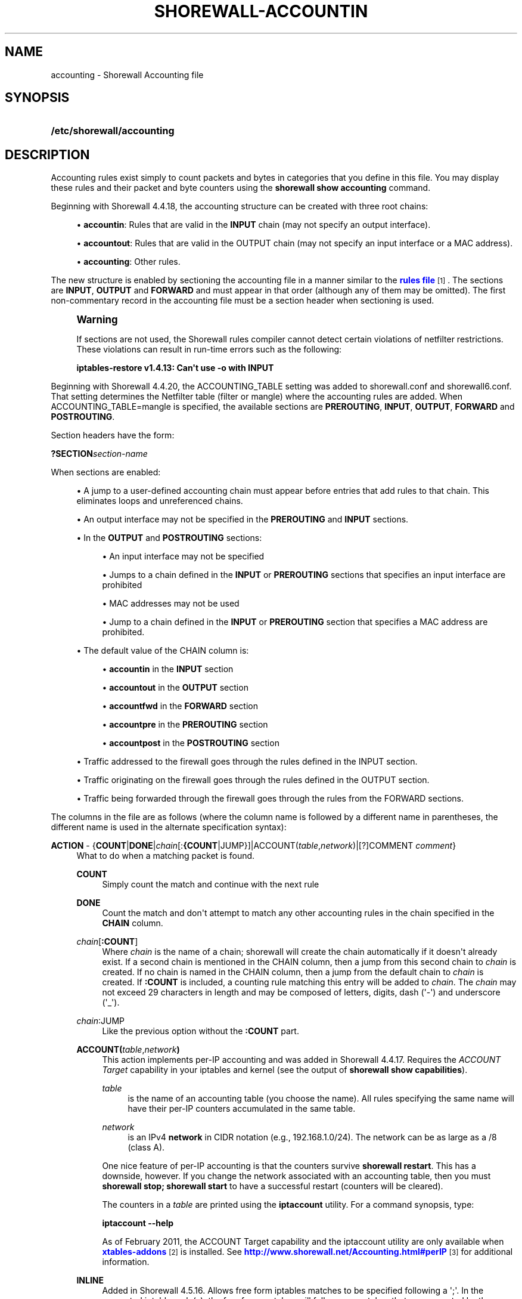 '\" t
.\"     Title: shorewall-accounting
.\"    Author: [FIXME: author] [see http://docbook.sf.net/el/author]
.\" Generator: DocBook XSL Stylesheets v1.78.1 <http://docbook.sf.net/>
.\"      Date: 01/02/2016
.\"    Manual: Configuration Files
.\"    Source: Configuration Files
.\"  Language: English
.\"
.TH "SHOREWALL\-ACCOUNTIN" "5" "01/02/2016" "Configuration Files" "Configuration Files"
.\" -----------------------------------------------------------------
.\" * Define some portability stuff
.\" -----------------------------------------------------------------
.\" ~~~~~~~~~~~~~~~~~~~~~~~~~~~~~~~~~~~~~~~~~~~~~~~~~~~~~~~~~~~~~~~~~
.\" http://bugs.debian.org/507673
.\" http://lists.gnu.org/archive/html/groff/2009-02/msg00013.html
.\" ~~~~~~~~~~~~~~~~~~~~~~~~~~~~~~~~~~~~~~~~~~~~~~~~~~~~~~~~~~~~~~~~~
.ie \n(.g .ds Aq \(aq
.el       .ds Aq '
.\" -----------------------------------------------------------------
.\" * set default formatting
.\" -----------------------------------------------------------------
.\" disable hyphenation
.nh
.\" disable justification (adjust text to left margin only)
.ad l
.\" -----------------------------------------------------------------
.\" * MAIN CONTENT STARTS HERE *
.\" -----------------------------------------------------------------
.SH "NAME"
accounting \- Shorewall Accounting file
.SH "SYNOPSIS"
.HP \w'\fB/etc/shorewall/accounting\fR\ 'u
\fB/etc/shorewall/accounting\fR
.SH "DESCRIPTION"
.PP
Accounting rules exist simply to count packets and bytes in categories that you define in this file\&. You may display these rules and their packet and byte counters using the
\fBshorewall show accounting\fR
command\&.
.PP
Beginning with Shorewall 4\&.4\&.18, the accounting structure can be created with three root chains:
.sp
.RS 4
.ie n \{\
\h'-04'\(bu\h'+03'\c
.\}
.el \{\
.sp -1
.IP \(bu 2.3
.\}
\fBaccountin\fR: Rules that are valid in the
\fBINPUT\fR
chain (may not specify an output interface)\&.
.RE
.sp
.RS 4
.ie n \{\
\h'-04'\(bu\h'+03'\c
.\}
.el \{\
.sp -1
.IP \(bu 2.3
.\}
\fBaccountout\fR: Rules that are valid in the OUTPUT chain (may not specify an input interface or a MAC address)\&.
.RE
.sp
.RS 4
.ie n \{\
\h'-04'\(bu\h'+03'\c
.\}
.el \{\
.sp -1
.IP \(bu 2.3
.\}
\fBaccounting\fR: Other rules\&.
.RE
.PP
The new structure is enabled by sectioning the accounting file in a manner similar to the
\m[blue]\fBrules file\fR\m[]\&\s-2\u[1]\d\s+2\&. The sections are
\fBINPUT\fR,
\fBOUTPUT\fR
and
\fBFORWARD\fR
and must appear in that order (although any of them may be omitted)\&. The first non\-commentary record in the accounting file must be a section header when sectioning is used\&.
.if n \{\
.sp
.\}
.RS 4
.it 1 an-trap
.nr an-no-space-flag 1
.nr an-break-flag 1
.br
.ps +1
\fBWarning\fR
.ps -1
.br
.PP
If sections are not used, the Shorewall rules compiler cannot detect certain violations of netfilter restrictions\&. These violations can result in run\-time errors such as the following:
.PP
\fBiptables\-restore v1\&.4\&.13: Can\*(Aqt use \-o with INPUT\fR
.sp .5v
.RE
.PP
Beginning with Shorewall 4\&.4\&.20, the ACCOUNTING_TABLE setting was added to shorewall\&.conf and shorewall6\&.conf\&. That setting determines the Netfilter table (filter or mangle) where the accounting rules are added\&. When ACCOUNTING_TABLE=mangle is specified, the available sections are
\fBPREROUTING\fR,
\fBINPUT\fR,
\fBOUTPUT\fR,
\fBFORWARD\fR
and
\fBPOSTROUTING\fR\&.
.PP
Section headers have the form:
.PP
\fB?SECTION\fR\fIsection\-name\fR
.PP
When sections are enabled:
.sp
.RS 4
.ie n \{\
\h'-04'\(bu\h'+03'\c
.\}
.el \{\
.sp -1
.IP \(bu 2.3
.\}
A jump to a user\-defined accounting chain must appear before entries that add rules to that chain\&. This eliminates loops and unreferenced chains\&.
.RE
.sp
.RS 4
.ie n \{\
\h'-04'\(bu\h'+03'\c
.\}
.el \{\
.sp -1
.IP \(bu 2.3
.\}
An output interface may not be specified in the
\fBPREROUTING\fR
and
\fBINPUT\fR
sections\&.
.RE
.sp
.RS 4
.ie n \{\
\h'-04'\(bu\h'+03'\c
.\}
.el \{\
.sp -1
.IP \(bu 2.3
.\}
In the
\fBOUTPUT\fR
and
\fBPOSTROUTING\fR
sections:
.sp
.RS 4
.ie n \{\
\h'-04'\(bu\h'+03'\c
.\}
.el \{\
.sp -1
.IP \(bu 2.3
.\}
An input interface may not be specified
.RE
.sp
.RS 4
.ie n \{\
\h'-04'\(bu\h'+03'\c
.\}
.el \{\
.sp -1
.IP \(bu 2.3
.\}
Jumps to a chain defined in the
\fBINPUT\fR
or
\fBPREROUTING\fR
sections that specifies an input interface are prohibited
.RE
.sp
.RS 4
.ie n \{\
\h'-04'\(bu\h'+03'\c
.\}
.el \{\
.sp -1
.IP \(bu 2.3
.\}
MAC addresses may not be used
.RE
.sp
.RS 4
.ie n \{\
\h'-04'\(bu\h'+03'\c
.\}
.el \{\
.sp -1
.IP \(bu 2.3
.\}
Jump to a chain defined in the
\fBINPUT\fR
or
\fBPREROUTING\fR
section that specifies a MAC address are prohibited\&.
.RE
.RE
.sp
.RS 4
.ie n \{\
\h'-04'\(bu\h'+03'\c
.\}
.el \{\
.sp -1
.IP \(bu 2.3
.\}
The default value of the CHAIN column is:
.sp
.RS 4
.ie n \{\
\h'-04'\(bu\h'+03'\c
.\}
.el \{\
.sp -1
.IP \(bu 2.3
.\}
\fBaccountin\fR
in the
\fBINPUT\fR
section
.RE
.sp
.RS 4
.ie n \{\
\h'-04'\(bu\h'+03'\c
.\}
.el \{\
.sp -1
.IP \(bu 2.3
.\}
\fBaccountout\fR
in the
\fBOUTPUT\fR
section
.RE
.sp
.RS 4
.ie n \{\
\h'-04'\(bu\h'+03'\c
.\}
.el \{\
.sp -1
.IP \(bu 2.3
.\}
\fBaccountfwd\fR
in the
\fBFORWARD\fR
section
.RE
.sp
.RS 4
.ie n \{\
\h'-04'\(bu\h'+03'\c
.\}
.el \{\
.sp -1
.IP \(bu 2.3
.\}
\fBaccountpre\fR
in the
\fBPREROUTING\fR
section
.RE
.sp
.RS 4
.ie n \{\
\h'-04'\(bu\h'+03'\c
.\}
.el \{\
.sp -1
.IP \(bu 2.3
.\}
\fBaccountpost\fR
in the
\fBPOSTROUTING\fR
section
.RE
.RE
.sp
.RS 4
.ie n \{\
\h'-04'\(bu\h'+03'\c
.\}
.el \{\
.sp -1
.IP \(bu 2.3
.\}
Traffic addressed to the firewall goes through the rules defined in the INPUT section\&.
.RE
.sp
.RS 4
.ie n \{\
\h'-04'\(bu\h'+03'\c
.\}
.el \{\
.sp -1
.IP \(bu 2.3
.\}
Traffic originating on the firewall goes through the rules defined in the OUTPUT section\&.
.RE
.sp
.RS 4
.ie n \{\
\h'-04'\(bu\h'+03'\c
.\}
.el \{\
.sp -1
.IP \(bu 2.3
.\}
Traffic being forwarded through the firewall goes through the rules from the FORWARD sections\&.
.RE
.PP
The columns in the file are as follows (where the column name is followed by a different name in parentheses, the different name is used in the alternate specification syntax):
.PP
\fBACTION\fR \- {\fBCOUNT\fR|\fBDONE\fR|\fIchain\fR[:\fB{COUNT\fR|JUMP}]|ACCOUNT(\fItable\fR,\fInetwork\fR)|[?]COMMENT \fIcomment\fR}
.RS 4
What to do when a matching packet is found\&.
.PP
\fBCOUNT\fR
.RS 4
Simply count the match and continue with the next rule
.RE
.PP
\fBDONE\fR
.RS 4
Count the match and don\*(Aqt attempt to match any other accounting rules in the chain specified in the
\fBCHAIN\fR
column\&.
.RE
.PP
\fIchain\fR[\fB:\fR\fBCOUNT\fR]
.RS 4
Where
\fIchain\fR
is the name of a chain; shorewall will create the chain automatically if it doesn\*(Aqt already exist\&. If a second chain is mentioned in the CHAIN column, then a jump from this second chain to
\fIchain\fR
is created\&. If no chain is named in the CHAIN column, then a jump from the default chain to
\fIchain\fR
is created\&. If
\fB:COUNT\fR
is included, a counting rule matching this entry will be added to
\fIchain\fR\&. The
\fIchain\fR
may not exceed 29 characters in length and may be composed of letters, digits, dash (\*(Aq\-\*(Aq) and underscore (\*(Aq_\*(Aq)\&.
.RE
.PP
\fIchain\fR:JUMP
.RS 4
Like the previous option without the
\fB:COUNT\fR
part\&.
.RE
.PP
\fBACCOUNT(\fR\fItable\fR,\fInetwork\fR\fB)\fR
.RS 4
This action implements per\-IP accounting and was added in Shorewall 4\&.4\&.17\&. Requires the
\fIACCOUNT Target\fR
capability in your iptables and kernel (see the output of
\fBshorewall show capabilities\fR)\&.
.PP
\fItable\fR
.RS 4
is the name of an accounting table (you choose the name)\&. All rules specifying the same name will have their per\-IP counters accumulated in the same table\&.
.RE
.PP
\fInetwork\fR
.RS 4
is an IPv4
\fBnetwork\fR
in CIDR notation (e\&.g\&., 192\&.168\&.1\&.0/24)\&. The network can be as large as a /8 (class A)\&.
.RE
.sp
One nice feature of per\-IP accounting is that the counters survive
\fBshorewall restart\fR\&. This has a downside, however\&. If you change the network associated with an accounting table, then you must
\fBshorewall stop; shorewall start\fR
to have a successful restart (counters will be cleared)\&.
.sp
The counters in a
\fItable\fR
are printed using the
\fBiptaccount\fR
utility\&. For a command synopsis, type:
.sp
\fBiptaccount \-\-help\fR
.sp
As of February 2011, the ACCOUNT Target capability and the iptaccount utility are only available when
\m[blue]\fBxtables\-addons\fR\m[]\&\s-2\u[2]\d\s+2
is installed\&. See
\m[blue]\fBhttp://www\&.shorewall\&.net/Accounting\&.html#perIP\fR\m[]\&\s-2\u[3]\d\s+2
for additional information\&.
.RE
.PP
\fBINLINE\fR
.RS 4
Added in Shorewall 4\&.5\&.16\&. Allows free form iptables matches to be specified following a \*(Aq;\*(Aq\&. In the generated iptables rule(s), the free form matches will follow any matches that are generated by the column contents\&.
.RE
.PP
\fBNFACCT\fR({\fIobject\fR[!]}[,\&.\&.\&.])
.RS 4
Added in Shorewall 4\&.5\&.7\&. Provides a form of accounting that survives
\fBshorewall stop/shorewall\fR
start and
\fBshorewall restart\fR\&. Requires the NFaccnt Match capability in your kernel and iptables\&.
\fIobject\fR
names an nfacct object (see man nfaccnt(8))\&. Multiple rules can specify the same
\fIobject\fR; all packets that match any of the rules increment the packet and bytes count of the object\&.
.sp
Prior to Shorewall 4\&.5\&.16, only one
\fIobject\fR
could be specified\&. Beginning with Shorewall 4\&.5\&.16, an arbitrary number of objects may be given\&.
.sp
With Shorewall 4\&.5\&.16 or later, an nfacct
\fIobject\fR
in the list may optionally be followed by
\fB!\fR
to indicate that the nfacct
\fIobject\fR
will be incremented unconditionally for each packet\&. When
\fB!\fR
is omitted, the
\fIobject\fR
will be incremented only if all of the matches in the rule succeed\&.
.RE
.PP
\fBNFLOG\fR[(nflog\-parameters)] \- Added in Shorewall\-4\&.4\&.20\&.
.RS 4
Causes each matching packet to be sent via the currently loaded logging back\-end (usually nfnetlink_log) where it is available to accounting daemons through a netlink socket\&.
.RE
.PP
\fB?COMMENT\fR
.RS 4
The remainder of the line is treated as a comment which is attached to subsequent rules until another COMMENT line is found or until the end of the file is reached\&. To stop adding comments to rules, use a line with only the word ?COMMENT\&.
.RE
.RE
.PP
\fBCHAIN\fR \- {\fB\-\fR|\fIchain\fR}
.RS 4
The name of a
\fIchain\fR\&. If specified as
\fB\-\fR
the
\fBaccounting\fR
chain is assumed when the file is un\-sectioned\&. When the file is sectioned, the default is one of accountin, accountout, etc\&. depending on the section\&. This is the chain where the accounting rule is added\&. The
\fIchain\fR
will be created if it doesn\*(Aqt already exist\&. The
\fIchain\fR
may not exceed 29 characters in length\&.
.RE
.PP
\fBSOURCE\fR \- {\fB\-\fR|\fBany\fR|\fBall\fR|\fIinterface\fR|\fIinterface\fR\fB:\fR\fIaddress\fR|\fIaddress\fR}
.RS 4
Packet Source\&.
.sp
The name of an
\fIinterface\fR, an
\fIaddress\fR
(host or net) or an
\fIinterface\fR
name followed by ":" and a host or net
\fIaddress\fR\&. An ipset name is also accepted as an
\fIaddress\fR\&.
.RE
.PP
\fBDEST\fR \- {\fB\-\fR|\fBany\fR|\fBall\fR|\fIinterface\fR|\fIinterface\fR\fB:\fR\fIaddress\fR|\fIaddress\fR}
.RS 4
This column was formerly named DESTINATION\&.
.sp
Packet Destination\&.
.sp
Format same as
\fBSOURCE\fR
column\&.
.RE
.PP
\fBPROTO\fR \- {\fB\-\fR|\fB{any\fR|\fBall\fR|\fIprotocol\-name\fR|\fIprotocol\-number\fR|\fBipp2p\fR[\fB:\fR{\fBudp\fR|\fBall\fR}]}[,\&.\&.\&.]}
.RS 4
This column was formerly named PROTOCOL
.sp
A
\fIprotocol\-name\fR
(from protocols(5)), a
\fIprotocol\-number\fR,
\fBipp2p\fR,
\fBipp2p:udp\fR
or
\fBipp2p:all\fR
.sp
Beginning with Shorewall 4\&.5\&.12, this column can accept a comma\-separated list of protocols\&.
.RE
.PP
\fBDPORT\fR \- {\fB\-\fR|\fBany\fR|\fBall\fR|\fIipp2p\-option\fR|\fIport\-name\-or\-number\fR[,\fIport\-name\-or\-number\fR]\&.\&.\&.}
.RS 4
Destination Port number\&. Service name from services(5) or
\fIport number\fR\&. May only be specified if the protocol is TCP (6), UDP (17), DCCP (33), SCTP (132) or UDPLITE (136)\&.
.sp
You may place a comma\-separated list of port names or numbers in this column if your kernel and iptables include multi\-port match support\&.
.sp
If the PROTOCOL is
\fBipp2p\fR
then this column must contain an
\fIipp2p\-option\fR
("iptables \-m ipp2p \-\-help") without the leading "\-\-"\&. If no option is given in this column,
\fBipp2p\fR
is assumed\&.
.sp
This column was formerly named DEST PORT(S)\&.
.RE
.PP
\fBSPORT\fR \- {\fB\-\fR|\fBany\fR|\fBall\fR|\fIport\-name\-or\-number\fR[,\fIport\-name\-or\-number\fR]\&.\&.\&.}
.RS 4
Service name from services(5) or
\fIport number\fR\&. May only be specified if the protocol is TCP (6), UDP (17), DCCP (33), SCTP (132) or UDPLITE (136)\&.
.sp
You may place a comma\-separated list of port numbers in this column if your kernel and iptables include multi\-port match support\&.
.sp
Beginning with Shorewall 4\&.5\&.15, you may place \*(Aq=\*(Aq in this column, provided that the DEST PORT(S) column is non\-empty\&. This causes the rule to match when either the source port or the destination port in a packet matches one of the ports specified in DPORT\&. Use of \*(Aq=\*(Aq requires multi\-port match in your iptables and kernel\&.
.sp
This column was formerly labelled SOURCE PORT(S)\&.
.RE
.PP
\fBUSER\fR \- [\fB!\fR][\fIuser\-name\-or\-number\fR][\fB:\fR\fIgroup\-name\-or\-number\fR][\fB+\fR\fIprogram\-name\fR]
.RS 4
This column was formerly named USER/GROUP and may only be non\-empty if the
\fBCHAIN\fR
is
\fBOUTPUT\fR\&.
.sp
When this column is non\-empty, the rule applies only if the program generating the output is running under the effective
\fIuser\fR
and/or
\fIgroup\fR
specified (or is NOT running under that id if "!" is given)\&.
.sp
Examples:
.PP
joe
.RS 4
program must be run by joe
.RE
.PP
:kids
.RS 4
program must be run by a member of the \*(Aqkids\*(Aq group
.RE
.PP
!:kids
.RS 4
program must not be run by a member of the \*(Aqkids\*(Aq group
.RE
.PP
+upnpd
.RS 4
#program named upnpd
.if n \{\
.sp
.\}
.RS 4
.it 1 an-trap
.nr an-no-space-flag 1
.nr an-break-flag 1
.br
.ps +1
\fBImportant\fR
.ps -1
.br
The ability to specify a program name was removed from Netfilter in kernel version 2\&.6\&.14\&.
.sp .5v
.RE
.RE
.RE
.PP
\fBMARK\fR \- [\fB!\fR]\fIvalue\fR[/\fImask\fR][\fB:C\fR]
.RS 4
Defines a test on the existing packet or connection mark\&. The rule will match only if the test returns true\&.
.sp
If you don\*(Aqt want to define a test but need to specify anything in the following columns, place a "\-" in this field\&.
.PP
!
.RS 4
Inverts the test (not equal)
.RE
.PP
\fIvalue\fR
.RS 4
Value of the packet or connection mark\&.
.RE
.PP
\fImask\fR
.RS 4
A mask to be applied to the mark before testing\&.
.RE
.PP
\fB:C\fR
.RS 4
Designates a connection mark\&. If omitted, the packet mark\*(Aqs value is tested\&.
.RE
.RE
.PP
\fBIPSEC \- \fR\fB\fIoption\-list\fR\fR\fB (Optional \- Added in Shorewall 4\&.4\&.13 but broken until 4\&.5\&.4\&.1 )\fR
.RS 4
The option\-list consists of a comma\-separated list of options from the following list\&. Only packets that will be encrypted or have been decrypted via an SA that matches these options will have their source address changed\&.
.PP
\fBreqid=\fR\fInumber\fR
.RS 4
where
\fInumber\fR
is specified using setkey(8) using the \*(Aqunique:\fInumber\fR
option for the SPD level\&.
.RE
.PP
\fBspi=\fR<number>
.RS 4
where
\fInumber\fR
is the SPI of the SA used to encrypt/decrypt packets\&.
.RE
.PP
\fBproto=\fR\fBah\fR|\fBesp\fR|\fBipcomp\fR
.RS 4
IPSEC Encapsulation Protocol
.RE
.PP
\fBmss=\fR\fInumber\fR
.RS 4
sets the MSS field in TCP packets
.RE
.PP
\fBmode=\fR\fBtransport\fR|\fBtunnel\fR
.RS 4
IPSEC mode
.RE
.PP
\fBtunnel\-src=\fR\fIaddress\fR[/\fImask\fR]
.RS 4
only available with mode=tunnel
.RE
.PP
\fBtunnel\-dst=\fR\fIaddress\fR[/\fImask\fR]
.RS 4
only available with mode=tunnel
.RE
.PP
\fBstrict\fR
.RS 4
Means that packets must match all rules\&.
.RE
.PP
\fBnext\fR
.RS 4
Separates rules; can only be used with strict
.RE
.PP
\fByes\fR or \fBipsec\fR
.RS 4
When used by itself, causes all traffic that will be encrypted/encapsulated or has been decrypted/un\-encapsulated to match the rule\&.
.RE
.PP
\fBno\fR or \fBnone\fR
.RS 4
When used by itself, causes all traffic that will not be encrypted/encapsulated or has been decrypted/un\-encapsulated to match the rule\&.
.RE
.PP
\fBin\fR
.RS 4
May only be used in the FORWARD section and must be the first or the only item the list\&. Indicates that matching packets have been decrypted in input\&.
.RE
.PP
\fBout\fR
.RS 4
May only be used in the FORWARD section and must be the first or the only item in the list\&. Indicates that matching packets will be encrypted on output\&.
.RE
.sp
If this column is non\-empty and sections are not used, then:
.sp
.RS 4
.ie n \{\
\h'-04'\(bu\h'+03'\c
.\}
.el \{\
.sp -1
.IP \(bu 2.3
.\}
A chain NAME appearing in the ACTION column must be a chain branched either directly or indirectly from the
\fBaccipsecin\fR
or
\fBaccipsecout\fR
chain\&.
.RE
.sp
.RS 4
.ie n \{\
\h'-04'\(bu\h'+03'\c
.\}
.el \{\
.sp -1
.IP \(bu 2.3
.\}
The CHAIN column must contain either
\fBaccipsecin\fR
or
\fBaccipsecout\fR
or a chain branched either directly or indirectly from those chains\&.
.RE
.sp
.RS 4
.ie n \{\
\h'-04'\(bu\h'+03'\c
.\}
.el \{\
.sp -1
.IP \(bu 2.3
.\}
These rules will NOT appear in the
\fBaccounting\fR
chain\&.
.RE
.RE
.PP
In all of the above columns except
\fBACTION\fR
and
\fBCHAIN\fR, the values
\fB\-\fR,
\fBany\fR
and
\fBall\fR
may be used as wildcard\*(Aqgs\&. Omitted trailing columns are also treated as wildcard\*(Aqg\&.
.SH "FILES"
.PP
/etc/shorewall/accounting
.SH "SEE ALSO"
.PP
\m[blue]\fBhttp://www\&.shorewall\&.net/Accounting\&.html\fR\m[]\&\s-2\u[4]\d\s+2
.PP
\m[blue]\fBhttp://www\&.shorewall\&.net/shorewall_logging\&.html\fR\m[]\&\s-2\u[5]\d\s+2
.PP
\m[blue]\fBhttp://www\&.shorewall\&.net/configuration_file_basics\&.htm#Pairs\fR\m[]\&\s-2\u[6]\d\s+2
.PP
shorewall(8), shorewall\-actions(5), shorewall\-blacklist(5), shorewall\-hosts(5), shorewall_interfaces(5), shorewall\-ipsets(5), shorewall\-maclist(5), shorewall\-masq(5), shorewall\-nat(5), shorewall\-netmap(5), shorewall\-params(5), shorewall\-policy(5), shorewall\-providers(5), shorewall\-proxyarp(5), shorewall\-rtrules(5), shorewall\-routestopped(5), shorewall\-rules(5), shorewall\&.conf(5), shorewall\-secmarks(5), shorewall\-tcclasses(5), shorewall\-tcdevices(5), shorewall\-mangle(5), shorewall\-tos(5), shorewall\-tunnels(5), shorewall\-zones(5)
.SH "NOTES"
.IP " 1." 4
rules file
.RS 4
\%http://www.shorewall.net/manpages/shorewall-rules.html
.RE
.IP " 2." 4
xtables-addons
.RS 4
\%http://xtables-addons.sourceforge.net/
.RE
.IP " 3." 4
http://www.shorewall.net/Accounting.html#perIP
.RS 4
\%http://www.shorewall.net/Accounting.html#perIP
.RE
.IP " 4." 4
http://www.shorewall.net/Accounting.html
.RS 4
\%http://www.shorewall.net/Accounting.html
.RE
.IP " 5." 4
http://www.shorewall.net/shorewall_logging.html
.RS 4
\%http://www.shorewall.net/shorewall_logging.html
.RE
.IP " 6." 4
http://www.shorewall.net/configuration_file_basics.htm#Pairs
.RS 4
\%http://www.shorewall.net/configuration_file_basics.htm#Pairs
.RE
